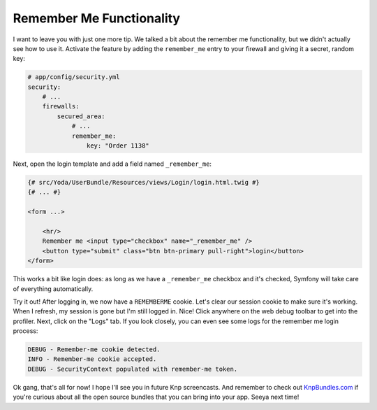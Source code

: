 Remember Me Functionality
=========================

I want to leave you with just one more tip. We talked a bit about the remember
me functionality, but we didn't actually see how to use it. Activate the
feature by adding the ``remember_me`` entry to your firewall and giving it
a secret, random key:

.. code-block:: yaml

    # app/config/security.yml
    security:
        # ...
        firewalls:
            secured_area:
                # ...
                remember_me:
                    key: "Order 1138"

Next, open the login template and add a field named ``_remember_me``:

.. code-block:: html+jinja

    {# src/Yoda/UserBundle/Resources/views/Login/login.html.twig #}
    {# ... #}

    <form ...>

        <hr/>
        Remember me <input type="checkbox" name="_remember_me" />
        <button type="submit" class="btn btn-primary pull-right">login</button>
    </form>

This works a bit like login does: as long as we have a ``_remember_me``
checkbox and it's checked, Symfony will take care of everything automatically.

Try it out! After logging in, we now have a ``REMEMBERME`` cookie. Let's
clear our session cookie to make sure it's working. When I refresh,
my session is gone but I'm still logged in. Nice! Click anywhere on the web
debug toolbar to get into the profiler. Next, click on the "Logs" tab. If
you look closely, you can even see some logs for the remember me login process:

.. code-block:: text

    DEBUG - Remember-me cookie detected.
    INFO - Remember-me cookie accepted.
    DEBUG - SecurityContext populated with remember-me token.

Ok gang, that's all for now! I hope I'll see you in future Knp screencasts.
And remember to check out `KnpBundles.com`_ if you're curious about all
the open source bundles that you can bring into your app. Seeya next time!

.. _`KnpBundles.com`: http://knpbundles.com/
